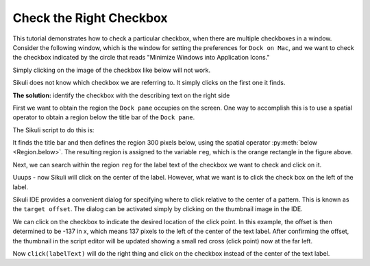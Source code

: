 Check the Right Checkbox
========================

This tutorial demonstrates how to check a particular checkbox, when there are
multiple checkboxes in a window. Consider the following window, which is the window
for setting the preferences for ``Dock on Mac``, and we want to check the checkbox
indicated by the circle that reads "Minimize Windows into Application Icons."

.. image:: scenario.png
	:width: 550

Simply clicking on the image of the checkbox like below will not work.

.. sikulicode::

	click("checkbox.png")

Sikuli does not know which checkbox we are referring to. It simply clicks on the
first one it finds.

**The solution:** identify the checkbox with the describing text on the right side

First we want to obtain the region the ``Dock pane`` occupies on the screen. One
way to accomplish this is to use a spatial operator to obtain a region below the
title bar of the ``Dock pane``.

.. image:: find_title_and_below.png
	:width: 550

The Sikuli script to do this is:

.. sikulicode::

	reg = find("title.png").below(300)

It finds the title bar and then defines the region 300 pixels below, using
the spatial operator :py:meth:`below <Region.below>`. The resulting region is
assigned to the variable ``reg``, which is the orange rectangle in the figure above.

Next, we can search within the region ``reg`` for the label text of the checkbox
we want to check and click on it.

.. sikulicode::

	labelText = reg.find("label.png")
	click(labelText)

Uuups - now Sikuli will click on the center of the label. However, what
we want is to click the check box on the left of the label.

Sikuli IDE provides a convenient dialog for specifying where to click relative to
the center of a pattern. This is known as the ``target offset``.
The dialog can be activated simply by clicking on the
thumbnail image in the IDE.

.. image:: interface_offset.png
	:width: 500

We can click on the checkbox to indicate the desired location of
the click point. In this example, the offset is then determined to be -137 in x,
which means 137 pixels to the left of the center of the text label.  After confirming
the offset, the thumbnail in the script editor will be updated showing a small red
cross (click point) now at the far left.

.. sikulicode::

	labelText = reg.find("label_offset.png")
	click(labelText)

Now ``click(labelText)`` will do the right thing and click on the checkbox
instead of the center of the text label.




